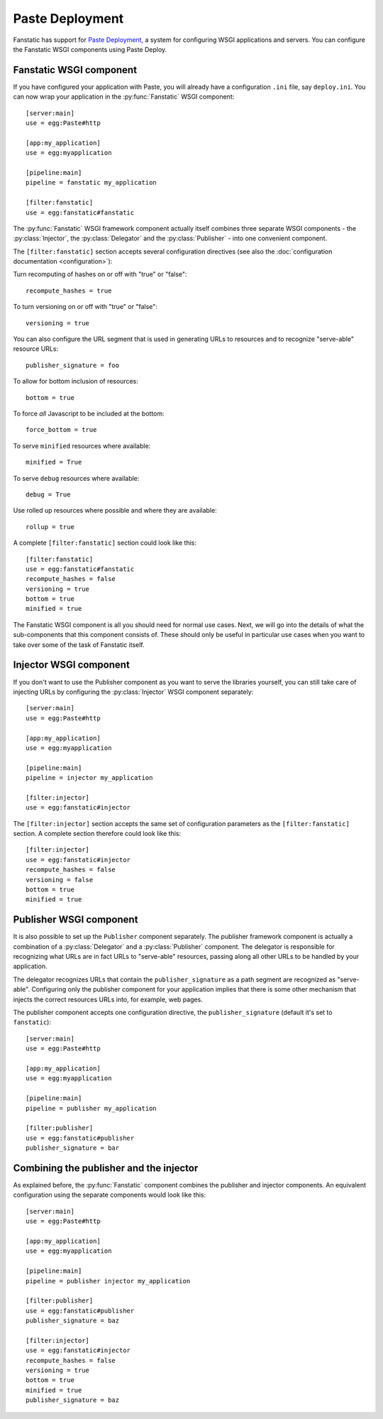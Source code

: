 Paste Deployment
================

.. py:module:: fanstatic

Fanstatic has support for `Paste Deployment`_, a system for
configuring WSGI applications and servers. You can configure the
Fanstatic WSGI components using Paste Deploy.

Fanstatic WSGI component
------------------------

If you have configured your application with Paste, you will already
have a configuration ``.ini`` file, say ``deploy.ini``. You can now
wrap your application in the :py:func:`Fanstatic` WSGI component::

  [server:main]
  use = egg:Paste#http

  [app:my_application]
  use = egg:myapplication

  [pipeline:main]
  pipeline = fanstatic my_application

  [filter:fanstatic]
  use = egg:fanstatic#fanstatic

The :py:func:`Fanstatic` WSGI framework component actually itself
combines three separate WSGI components - the :py:class:`Injector`,
the :py:class:`Delegator` and the :py:class:`Publisher` - into one
convenient component.

The ``[filter:fanstatic]`` section accepts several configuration
directives (see also the :doc:`configuration documentation
<configuration>`):

Turn recomputing of hashes on or off with "true" or "false"::

  recompute_hashes = true

To turn versioning on or off with "true" or "false"::

  versioning = true

You can also configure the URL segment that is used in generating URLs
to resources and to recognize "serve-able" resource URLs::

  publisher_signature = foo

To allow for bottom inclusion of resources::

  bottom = true

To force *all* Javascript to be included at the bottom::

  force_bottom = true

To serve ``minified`` resources where available::

  minified = True

To serve ``debug`` resources where available::

  debug = True

Use rolled up resources where possible and where they are available::

  rollup = true

A complete ``[filter:fanstatic]`` section could look like this::

  [filter:fanstatic]
  use = egg:fanstatic#fanstatic
  recompute_hashes = false
  versioning = true
  bottom = true
  minified = true

The Fanstatic WSGI component is all you should need for normal use
cases. Next, we will go into the details of what the sub-components
that this component consists of. These should only be useful in
particular use cases when you want to take over some of the task of
Fanstatic itself.

Injector WSGI component
-----------------------

If you don't want to use the Publisher component as you want to serve
the libraries yourself, you can still take care of injecting URLs by
configuring the :py:class:`Injector` WSGI component separately::

  [server:main]
  use = egg:Paste#http

  [app:my_application]
  use = egg:myapplication

  [pipeline:main]
  pipeline = injector my_application

  [filter:injector]
  use = egg:fanstatic#injector

The ``[filter:injector]`` section accepts the same set of
configuration parameters as the ``[filter:fanstatic]`` section. A
complete section therefore could look like this::

  [filter:injector]
  use = egg:fanstatic#injector
  recompute_hashes = false
  versioning = false
  bottom = true
  minified = true

Publisher WSGI component
------------------------

It is also possible to set up the ``Publisher`` component separately.
The publisher framework component is actually a combination of a
:py:class:`Delegator` and a :py:class:`Publisher` component. The
delegator is responsible for recognizing what URLs are in fact URLs to
"serve-able" resources, passing along all other URLs to be handled by
your application.

The delegator recognizes URLs that contain the ``publisher_signature``
as a path segment are recognized as "serve-able". Configuring only the
publisher component for your application implies that there is some
other mechanism that injects the correct resources URLs into, for
example, web pages.

The publisher component accepts one configuration directive, the
``publisher_signature`` (default it's set to ``fanstatic``)::

  [server:main]
  use = egg:Paste#http

  [app:my_application]
  use = egg:myapplication

  [pipeline:main]
  pipeline = publisher my_application

  [filter:publisher]
  use = egg:fanstatic#publisher
  publisher_signature = bar

Combining the publisher and the injector
----------------------------------------

As explained before, the :py:func:`Fanstatic` component combines the
publisher and injector components. An equivalent configuration using
the separate components would look like this::

  [server:main]
  use = egg:Paste#http

  [app:my_application]
  use = egg:myapplication

  [pipeline:main]
  pipeline = publisher injector my_application

  [filter:publisher]
  use = egg:fanstatic#publisher
  publisher_signature = baz

  [filter:injector]
  use = egg:fanstatic#injector
  recompute_hashes = false
  versioning = true
  bottom = true
  minified = true
  publisher_signature = baz

.. _`Paste Deployment`: http://pythonpaste.org/deploy/

